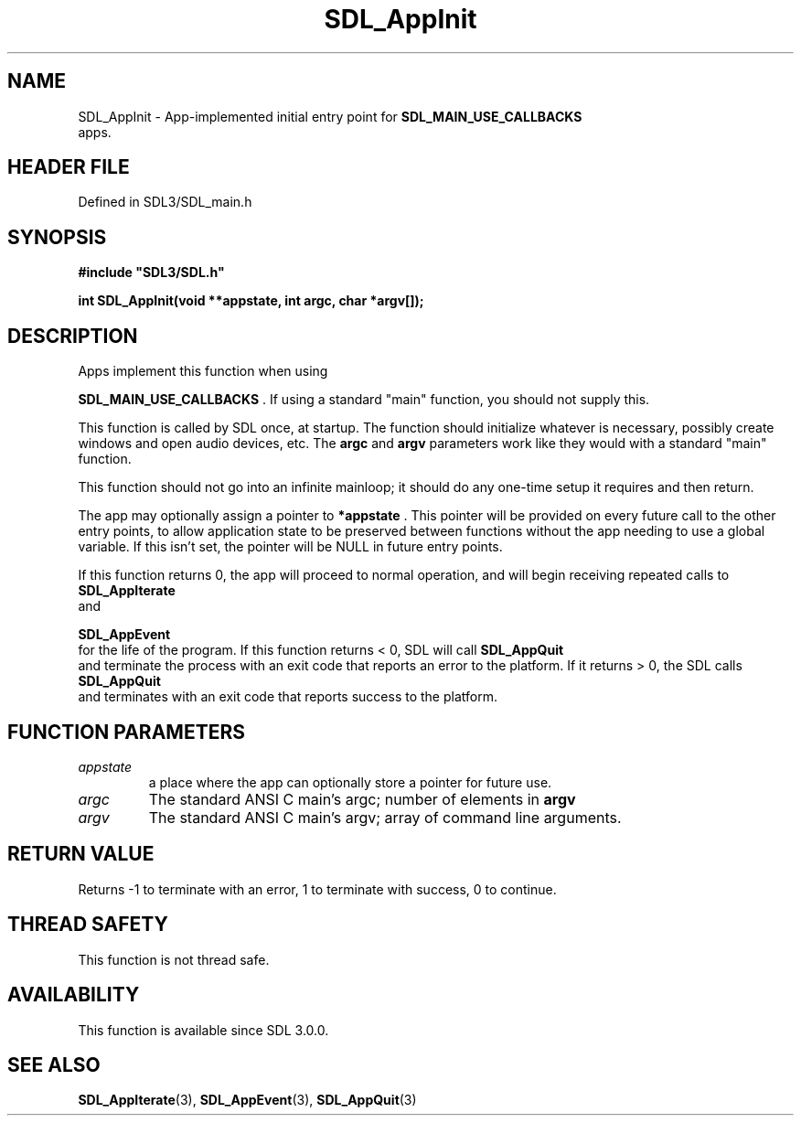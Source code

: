 .\" This manpage content is licensed under Creative Commons
.\"  Attribution 4.0 International (CC BY 4.0)
.\"   https://creativecommons.org/licenses/by/4.0/
.\" This manpage was generated from SDL's wiki page for SDL_AppInit:
.\"   https://wiki.libsdl.org/SDL_AppInit
.\" Generated with SDL/build-scripts/wikiheaders.pl
.\"  revision SDL-3.1.2-no-vcs
.\" Please report issues in this manpage's content at:
.\"   https://github.com/libsdl-org/sdlwiki/issues/new
.\" Please report issues in the generation of this manpage from the wiki at:
.\"   https://github.com/libsdl-org/SDL/issues/new?title=Misgenerated%20manpage%20for%20SDL_AppInit
.\" SDL can be found at https://libsdl.org/
.de URL
\$2 \(laURL: \$1 \(ra\$3
..
.if \n[.g] .mso www.tmac
.TH SDL_AppInit 3 "SDL 3.1.2" "Simple Directmedia Layer" "SDL3 FUNCTIONS"
.SH NAME
SDL_AppInit \- App-implemented initial entry point for 
.BR SDL_MAIN_USE_CALLBACKS
 apps\[char46]
.SH HEADER FILE
Defined in SDL3/SDL_main\[char46]h

.SH SYNOPSIS
.nf
.B #include \(dqSDL3/SDL.h\(dq
.PP
.BI "int SDL_AppInit(void **appstate, int argc, char *argv[]);
.fi
.SH DESCRIPTION
Apps implement this function when using

.BR SDL_MAIN_USE_CALLBACKS
\[char46] If using a standard
"main" function, you should not supply this\[char46]

This function is called by SDL once, at startup\[char46] The function should
initialize whatever is necessary, possibly create windows and open audio
devices, etc\[char46] The
.BR argc
and
.BR argv
parameters work like they would with a
standard "main" function\[char46]

This function should not go into an infinite mainloop; it should do any
one-time setup it requires and then return\[char46]

The app may optionally assign a pointer to
.BR *appstate
\[char46] This pointer will
be provided on every future call to the other entry points, to allow
application state to be preserved between functions without the app needing
to use a global variable\[char46] If this isn't set, the pointer will be NULL in
future entry points\[char46]

If this function returns 0, the app will proceed to normal operation, and
will begin receiving repeated calls to 
.BR SDL_AppIterate
 and

.BR SDL_AppEvent
 for the life of the program\[char46] If this function
returns < 0, SDL will call 
.BR SDL_AppQuit
 and terminate the
process with an exit code that reports an error to the platform\[char46] If it
returns > 0, the SDL calls 
.BR SDL_AppQuit
 and terminates with
an exit code that reports success to the platform\[char46]

.SH FUNCTION PARAMETERS
.TP
.I appstate
a place where the app can optionally store a pointer for future use\[char46]
.TP
.I argc
The standard ANSI C main's argc; number of elements in
.BR argv

.TP
.I argv
The standard ANSI C main's argv; array of command line arguments\[char46]
.SH RETURN VALUE
Returns -1 to terminate with an error, 1 to terminate with success, 0 to
continue\[char46]

.SH THREAD SAFETY
This function is not thread safe\[char46]

.SH AVAILABILITY
This function is available since SDL 3\[char46]0\[char46]0\[char46]

.SH SEE ALSO
.BR SDL_AppIterate (3),
.BR SDL_AppEvent (3),
.BR SDL_AppQuit (3)
